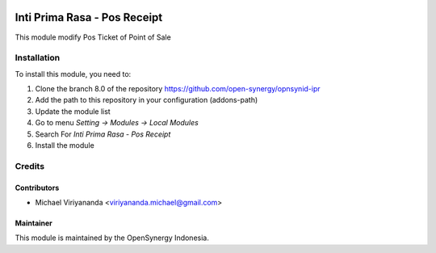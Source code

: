 .. image:: https://img.shields.io/badge/licence-AGPL--3-blue.svg
   :target: http://www.gnu.org/licenses/agpl-3.0-standalone.html
   :alt: License: AGPL-3

=============================
Inti Prima Rasa - Pos Receipt
=============================

This module modify Pos Ticket of Point of Sale

Installation
============

To install this module, you need to:

1.  Clone the branch 8.0 of the repository https://github.com/open-synergy/opnsynid-ipr
2.  Add the path to this repository in your configuration (addons-path)
3.  Update the module list
4.  Go to menu *Setting -> Modules -> Local Modules*
5.  Search For *Inti Prima Rasa - Pos Receipt*
6.  Install the module

Credits
=======

Contributors
------------

* Michael Viriyananda <viriyananda.michael@gmail.com>

Maintainer
----------

.. image:: https://opensynergy-indonesia.com/logo.png
   :alt: OpenSynergy Indonesia
   :target: https://opensynergy-indonesia.com

This module is maintained by the OpenSynergy Indonesia.
